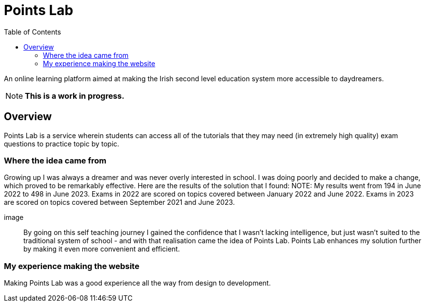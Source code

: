 :toc:
:toclevels: 4

= Points Lab

An online learning platform aimed at making the Irish second level education system more accessible to daydreamers.

NOTE: **This is a work in progress.**

== Overview

Points Lab is a service wherein students can access all of the tutorials that they may need (in extremely high quality) exam questions to practice topic by topic.

=== Where the idea came from

Growing up I was always a dreamer and was never overly interested in school. I was doing poorly and decided to make a change, which proved to be remarkably effective. Here are the results of the solution that I found:
NOTE: My results went from 194 in June 2022 to 498 in June 2023. Exams in 2022 are scored on topics covered between January 2022 and June 2022. Exams in 2023 are scored on topics covered between September 2021 and June 2023.

image:: 

By going on this self teaching journey I gained the confidence that I wasn't lacking intelligence, but just wasn't suited to the traditional system of school - and with that realisation came the idea of Points Lab. Points Lab enhances my solution further by making it even more convenient and efficient.

=== My experience making the website

Making Points Lab was a good experience all the way from design to development. 
